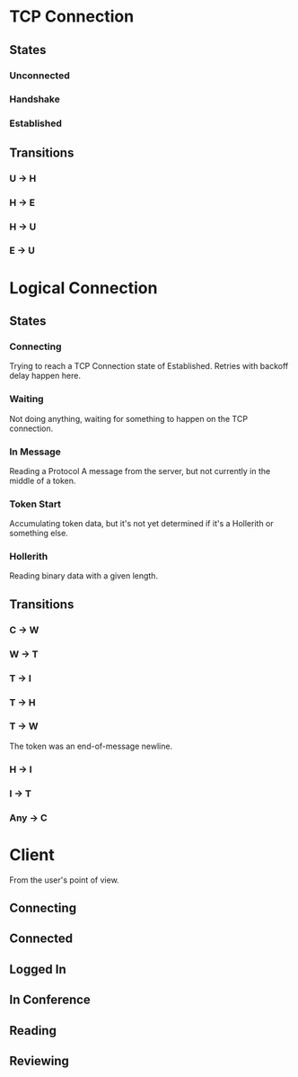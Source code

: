 * TCP Connection
** States
*** Unconnected
*** Handshake
*** Established
** Transitions
*** U -> H
*** H -> E
*** H -> U
*** E -> U
* Logical Connection
** States
*** Connecting
Trying to reach a TCP Connection state of Established. Retries with
backoff delay happen here.
*** Waiting
Not doing anything, waiting for something to happen on the TCP connection.
*** In Message
Reading a Protocol A message from the server, but not currently in the
middle of a token.
*** Token Start
Accumulating token data, but it's not yet determined if it's a
Hollerith or something else.
*** Hollerith
Reading binary data with a given length.
** Transitions
*** C -> W
*** W -> T
*** T -> I
*** T -> H
*** T -> W
The token was an end-of-message newline.
*** H -> I
*** I -> T
*** Any -> C
* Client
From the user's point of view.
** Connecting
** Connected
** Logged In
** In Conference
** Reading
** Reviewing
